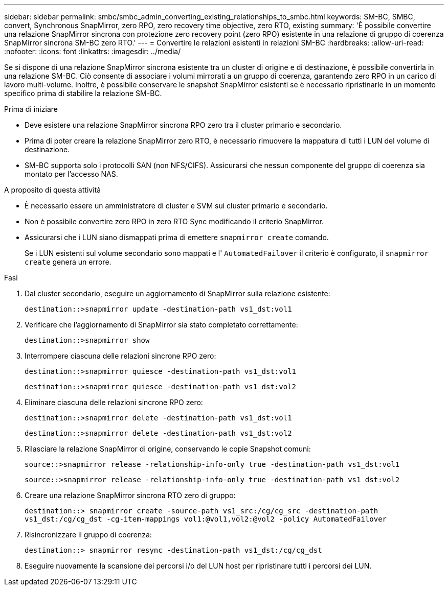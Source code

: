 ---
sidebar: sidebar 
permalink: smbc/smbc_admin_converting_existing_relationships_to_smbc.html 
keywords: SM-BC, SMBC, convert, Synchronous SnapMirror, zero RPO, zero recovery time objective, zero RTO, existing 
summary: 'È possibile convertire una relazione SnapMirror sincrona con protezione zero recovery point (zero RPO) esistente in una relazione di gruppo di coerenza SnapMirror sincrona SM-BC zero RTO.' 
---
= Convertire le relazioni esistenti in relazioni SM-BC
:hardbreaks:
:allow-uri-read: 
:nofooter: 
:icons: font
:linkattrs: 
:imagesdir: ../media/


[role="lead"]
Se si dispone di una relazione SnapMirror sincrona esistente tra un cluster di origine e di destinazione, è possibile convertirla in una relazione SM-BC. Ciò consente di associare i volumi mirrorati a un gruppo di coerenza, garantendo zero RPO in un carico di lavoro multi-volume. Inoltre, è possibile conservare le snapshot SnapMirror esistenti se è necessario ripristinarle in un momento specifico prima di stabilire la relazione SM-BC.

.Prima di iniziare
* Deve esistere una relazione SnapMirror sincrona RPO zero tra il cluster primario e secondario.
* Prima di poter creare la relazione SnapMirror zero RTO, è necessario rimuovere la mappatura di tutti i LUN del volume di destinazione.
* SM-BC supporta solo i protocolli SAN (non NFS/CIFS). Assicurarsi che nessun componente del gruppo di coerenza sia montato per l'accesso NAS.


.A proposito di questa attività
* È necessario essere un amministratore di cluster e SVM sui cluster primario e secondario.
* Non è possibile convertire zero RPO in zero RTO Sync modificando il criterio SnapMirror.
* Assicurarsi che i LUN siano dismappati prima di emettere `snapmirror create` comando.
+
Se i LUN esistenti sul volume secondario sono mappati e l' `AutomatedFailover` il criterio è configurato, il `snapmirror create` genera un errore.



.Fasi
. Dal cluster secondario, eseguire un aggiornamento di SnapMirror sulla relazione esistente:
+
`destination::>snapmirror update -destination-path vs1_dst:vol1`

. Verificare che l'aggiornamento di SnapMirror sia stato completato correttamente:
+
`destination::>snapmirror show`

. Interrompere ciascuna delle relazioni sincrone RPO zero:
+
`destination::>snapmirror quiesce -destination-path vs1_dst:vol1`

+
`destination::>snapmirror quiesce -destination-path vs1_dst:vol2`

. Eliminare ciascuna delle relazioni sincrone RPO zero:
+
`destination::>snapmirror delete -destination-path vs1_dst:vol1`

+
`destination::>snapmirror delete -destination-path vs1_dst:vol2`

. Rilasciare la relazione SnapMirror di origine, conservando le copie Snapshot comuni:
+
`source::>snapmirror release -relationship-info-only true -destination-path vs1_dst:vol1`

+
`source::>snapmirror release -relationship-info-only true -destination-path vs1_dst:vol2`

. Creare una relazione SnapMirror sincrona RTO zero di gruppo:
+
`destination::> snapmirror create -source-path vs1_src:/cg/cg_src -destination-path vs1_dst:/cg/cg_dst -cg-item-mappings vol1:@vol1,vol2:@vol2 -policy AutomatedFailover`

. Risincronizzare il gruppo di coerenza:
+
`destination::> snapmirror resync -destination-path vs1_dst:/cg/cg_dst`

. Eseguire nuovamente la scansione dei percorsi i/o del LUN host per ripristinare tutti i percorsi dei LUN.

